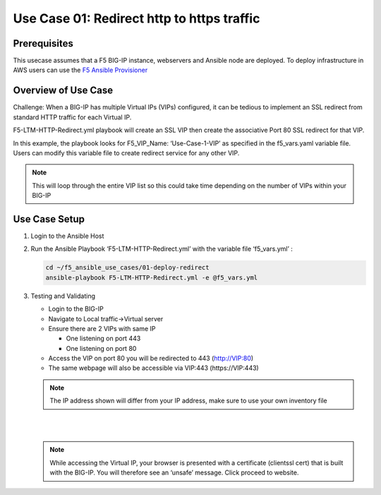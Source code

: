 Use Case 01: Redirect http to https traffic
===========================================

Prerequisites
-------------

This usecase assumes that a F5 BIG-IP instance, webservers and Ansible node are deployed. 
To deploy infrastructure in AWS users can use the `F5 Ansible Provisioner <https://github.com/f5alliances/f5_provisioner>`__

Overview of Use Case
--------------------

Challenge: When a BIG-IP has multiple Virtual IPs (VIPs) configured, it can be tedious to implement an SSL redirect from standard HTTP traffic
for each Virtual IP.

F5-LTM-HTTP-Redirect.yml playbook will create an SSL VIP then create the associative Port 80 SSL redirect for that VIP.

In this example, the playbook looks for F5_VIP_Name: ‘Use-Case-1-VIP’ as specified in the f5_vars.yaml variable file. 
Users can modify this variable file to create redirect service for any other VIP.

.. note::

   This will loop through the entire VIP list so this could take time depending on the number of VIPs within your BIG-IP

Use Case Setup
--------------

1. Login to the Ansible Host


2. Run the Ansible Playbook ‘F5-LTM-HTTP-Redirect.yml’ with the variable file ‘f5_vars.yml’ :

   .. code::

      cd ~/f5_ansible_use_cases/01-deploy-redirect
      ansible-playbook F5-LTM-HTTP-Redirect.yml -e @f5_vars.yml
   
3. Testing and Validating
   
   - Login to the BIG-IP
   - Navigate to Local traffic->Virtual server
   - Ensure there are 2 VIPs with same IP 
   
     - One listening on port 443
     - One listening on port 80
   
   - Access the VIP on port 80 you will be redirected to 443 (http://VIP:80)
   - The same webpage will also be accessible via VIP:443 (https://VIP:443)
   
   .. note::

      The IP address shown will differ from your IP address, make sure to use your own inventory file

   |
   .. image:: images/UseCase1-960.gif
   |
   
   .. note::

      While accessing the Virtual IP, your browser is presented with a certificate (clientssl cert) that is built with the BIG-IP. 
      You will therefore see an ‘unsafe’ message. Click proceed to website.